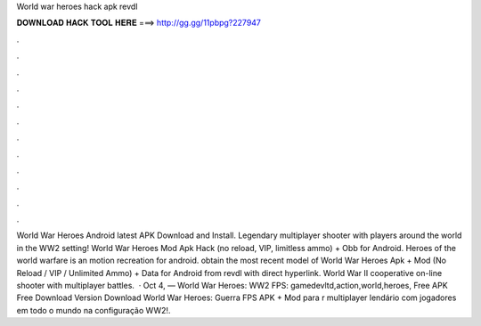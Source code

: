 World war heroes hack apk revdl

𝐃𝐎𝐖𝐍𝐋𝐎𝐀𝐃 𝐇𝐀𝐂𝐊 𝐓𝐎𝐎𝐋 𝐇𝐄𝐑𝐄 ===> http://gg.gg/11pbpg?227947

.

.

.

.

.

.

.

.

.

.

.

.

World War Heroes Android latest APK Download and Install. Legendary multiplayer shooter with players around the world in the WW2 setting! World War Heroes Mod Apk Hack (no reload, VIP, limitless ammo) + Obb for Android. Heroes of the world warfare is an motion recreation for android. obtain the most recent model of World War Heroes Apk + Mod (No Reload / VIP / Unlimited Ammo) + Data for Android from revdl with direct hyperlink. World War II cooperative on-line shooter with multiplayer battles.  · Oct 4, — World War Heroes: WW2 FPS: gamedevltd,action,world,heroes, Free  APK Free Download Version Download World War Heroes: Guerra FPS APK + Mod para r multiplayer lendário com jogadores em todo o mundo na configuração WW2!.